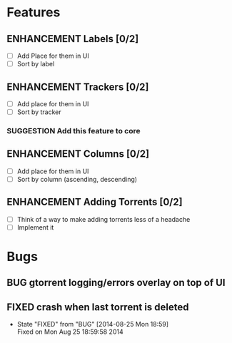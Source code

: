 * Features
** ENHANCEMENT Labels [0/2]
 - [ ] Add Place for them in UI
 - [ ] Sort by label

** ENHANCEMENT Trackers [0/2]
 - [ ] Add place for them in UI
 - [ ] Sort by tracker
*** SUGGESTION Add this feature to core

** ENHANCEMENT Columns [0/2]
 - [ ] Add place for them in UI
 - [ ] Sort by column (ascending, descending)

** ENHANCEMENT Adding Torrents [0/2]
 - [ ] Think of a way to make adding torrents less of a headache
 - [ ] Implement it

* Bugs
** BUG gtorrent logging/errors overlay on top of UI
** FIXED crash when last torrent is deleted
   CLOSED: [2014-08-25 Mon 18:59]
   - State "FIXED"      from "BUG"        [2014-08-25 Mon 18:59] \\
     Fixed on Mon Aug 25 18:59:58 2014

#+begin_comment
#+begin_src emacs-lisp
(add-hook 'after-save-hook 
  (lambda() (org-md-export-to-markdown))
  nil
  t
  )
#+end_src

#+RESULTS:
| (lambda nil (org-md-export-to-markdown)) | t |

#+end_comment
